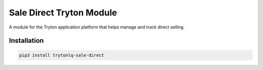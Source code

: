 Sale Direct Tryton Module
#########################

A module for the Tryton application platform that helps manage and track direct
selling.

.. start-of-readme-only-text

Installation
============

.. code:: python

    pip3 install trytonlq-sale-direct
